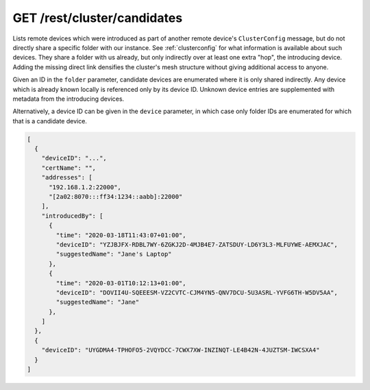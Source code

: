 GET /rest/cluster/candidates
============================

.. versionadded:: 1.FIXME

Lists remote devices which were introduced as part of another remote
device's ``ClusterConfig`` message, but do not directly share a
specific folder with our instance.  See :ref:`clusterconfig` for what
information is available about such devices.  They share a folder with
us already, but only indirectly over at least one extra "hop", the
introducing device.  Adding the missing direct link densifies the
cluster's mesh structure without giving additional access to anyone.

Given an ID in the ``folder`` parameter, candidate devices are
enumerated where it is only shared indirectly.  Any device which is
already known locally is referenced only by its device ID.  Unknown
device entries are supplemented with metadata from the introducing
devices.

Alternatively, a device ID can be given in the ``device`` parameter,
in which case only folder IDs are enumerated for which that is a
candidate device.

.. code-block:: json

    [
      {
	"deviceID": "...",
	"certName": "",
	"addresses": [
	  "192.168.1.2:22000",
	  "[2a02:8070:::ff34:1234::aabb]:22000"
	],
	"introducedBy": [
	  {
	    "time": "2020-03-18T11:43:07+01:00",
	    "deviceID": "YZJBJFX-RDBL7WY-6ZGKJ2D-4MJB4E7-ZATSDUY-LD6Y3L3-MLFUYWE-AEMXJAC",
	    "suggestedName": "Jane's Laptop"
	  },
	  {
	    "time": "2020-03-01T10:12:13+01:00",
	    "deviceID": "DOVII4U-SQEEESM-VZ2CVTC-CJM4YN5-QNV7DCU-5U3ASRL-YVFG6TH-W5DV5AA",
	    "suggestedName": "Jane"
	  },
	]
      },
      {
	"deviceID": "UYGDMA4-TPHOFO5-2VQYDCC-7CWX7XW-INZINQT-LE4B42N-4JUZTSM-IWCSXA4"
      }
    ]
